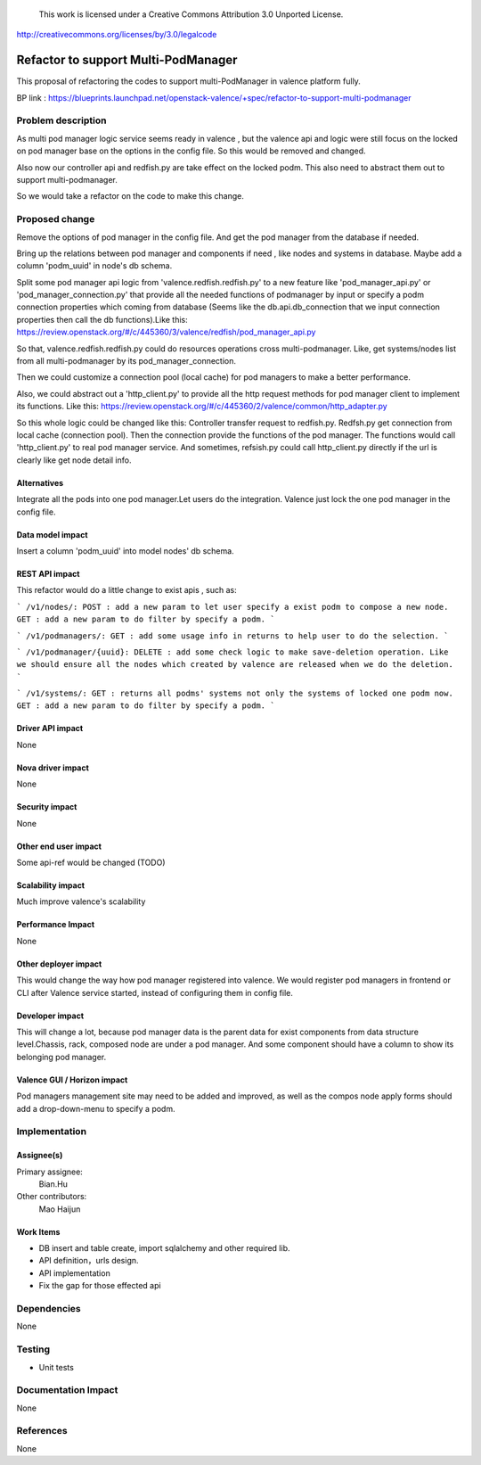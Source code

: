 ..

 This work is licensed under a Creative Commons Attribution 3.0 Unported
 License.

http://creativecommons.org/licenses/by/3.0/legalcode

====================================
Refactor to support Multi-PodManager
====================================


This proposal of refactoring the codes to support multi-PodManager in valence
platform fully.

BP link : https://blueprints.launchpad.net/openstack-valence/+spec/refactor-to-support-multi-podmanager


Problem description
===================

As multi pod manager logic service seems ready in valence , but the valence api
and logic were still focus on the locked on pod manager base on the options in
the config file. So this would be removed and changed.

Also now our controller api and redfish.py are take effect on the locked podm.
This also need to abstract them out to support multi-podmanager.

So we would take a refactor on the code to make this change.


Proposed change
===============

Remove the options of pod manager in the config file. And get the pod manager
from the database if needed.

Bring up the relations between pod manager and components if need , like nodes
and systems in database. Maybe add a column 'podm_uuid' in node's db schema.

Split some pod manager api logic from 'valence.redfish.redfish.py' to a new feature
like 'pod_manager_api.py' or 'pod_manager_connection.py' that provide all the
needed functions of podmanager by input or specify a podm connection properties
which coming from database (Seems like the db.api.db_connection that we input
connection properties then call the db functions).Like this:
https://review.openstack.org/#/c/445360/3/valence/redfish/pod_manager_api.py

So that, valence.redfish.redfish.py could do resources operations cross multi-podmanager.
Like, get systems/nodes list from all multi-podmanager by its pod_manager_connection.

Then we could customize a connection pool (local cache) for pod managers to make
a better performance.

Also, we could abstract out a 'http_client.py' to provide all the http request
methods for pod manager client to implement its functions. Like this:
https://review.openstack.org/#/c/445360/2/valence/common/http_adapter.py

So this whole logic could be changed like this:
Controller transfer request to redfish.py.
Redfsh.py get connection from local cache (connection pool).
Then the connection provide the functions of the pod manager.
The functions would call 'http_client.py' to real pod manager service.
And sometimes, refsish.py could call http_client.py directly if the url is clearly
like get node detail info.

Alternatives
------------
Integrate all the pods into one pod manager.Let users do the integration.
Valence just lock the one pod manager in the config file.

Data model impact
-----------------
Insert a column 'podm_uuid' into model nodes' db schema.

REST API impact
---------------
This refactor would do a little change to exist apis , such as:

```
/v1/nodes/:
POST : add a new param to let user specify a exist podm to compose a new node.
GET : add a new param to do filter by specify a podm.
```

```
/v1/podmanagers/:
GET : add some usage info in returns to help user to do the selection.
```

```
/v1/podmanager/{uuid}:
DELETE : add some check logic to make save-deletion operation. Like we should
ensure all the nodes which created by valence are released when we do the deletion.
```

```
/v1/systems/:
GET : returns all podms' systems not only the systems of locked one podm now.
GET : add a new param to do filter by specify a podm.
```

Driver API impact
-----------------
None

Nova driver impact
------------------
None

Security impact
---------------
None

Other end user impact
---------------------
Some api-ref would be changed (TODO)

Scalability impact
------------------
Much improve valence's scalability

Performance Impact
------------------
None

Other deployer impact
---------------------
This would change the way how pod manager registered into valence. We would
register pod managers in frontend or CLI after Valence service started, instead
of configuring them in config file.

Developer impact
----------------
This will change a lot, because pod manager data is the parent data for exist
components from data structure level.Chassis, rack, composed node are under
a pod manager. And some component should have a column to show its belonging
pod manager.

Valence GUI / Horizon impact
----------------------------
Pod managers management site may need to be added and improved, as well as the
compos node apply forms should add a drop-down-menu to specify a podm.


Implementation
==============
Assignee(s)
-----------
Primary assignee:
  Bian.Hu

Other contributors:
  Mao Haijun


Work Items
----------
* DB insert and table create, import sqlalchemy and other required lib.
* API definition，urls design.
* API implementation
* Fix the gap for those effected api


Dependencies
============
None

Testing
=======
* Unit tests

Documentation Impact
====================
None

References
==========
None
